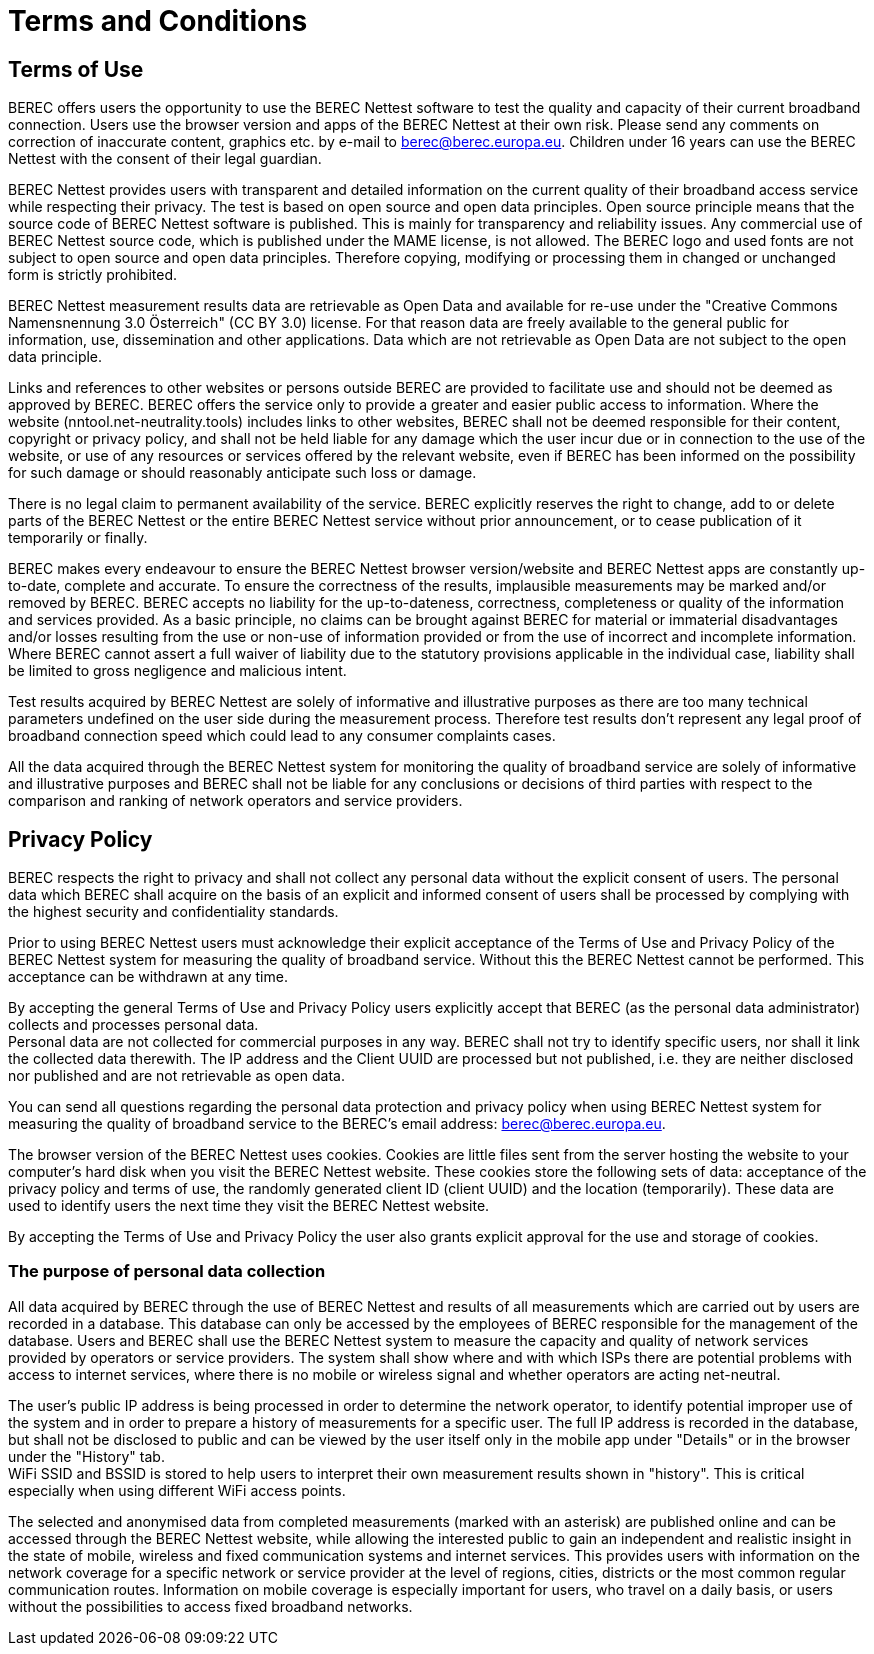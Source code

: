 = Terms and Conditions
:toc: macro
:toc-title:
:encoding: utf-8
:lang: en

//[[terms-of-use]]
== Terms of Use

BEREC offers users the opportunity to use the BEREC Nettest
software to test the quality and capacity of their current broadband
connection. Users use the browser version and apps of the BEREC
Nettest at their own risk. Please send any comments on correction of
inaccurate content, graphics etc. by e-mail to berec@berec.europa.eu.
Children under 16 years can use the BEREC Nettest with the consent
of their legal guardian.

BEREC Nettest provides users with transparent and detailed
information on the current quality of their broadband access service
while respecting their privacy. The test is based on open source and
open data principles. Open source principle means that the source code
of BEREC Nettest software is published. This is mainly for
transparency and reliability issues. Any commercial use of BEREC
Nettest source code, which is published under the MAME license, is not
allowed. The BEREC logo and used fonts are not subject to open
source and open data principles. Therefore copying, modifying or
processing them in changed or unchanged form is strictly prohibited.

BEREC Nettest measurement results data are retrievable as Open Data
and available for re-use under the "Creative Commons Namensnennung 3.0
Österreich" (CC BY 3.0) license. For that reason data are freely
available to the general public for information, use, dissemination and
other applications. Data which are not retrievable as Open Data are not
subject to the open data principle.

Links and references to other websites or persons outside BEREC are
provided to facilitate use and should not be deemed as approved by
BEREC. BEREC offers the service only to provide a greater and
easier public access to information. Where the website
(nntool.net-neutrality.tools) includes links to other websites, BEREC shall
not be deemed responsible for their content, copyright or privacy
policy, and shall not be held liable for any damage which the user incur
due or in connection to the use of the website, or use of any resources
or services offered by the relevant website, even if BEREC has been
informed on the possibility for such damage or should reasonably
anticipate such loss or damage.

There is no legal claim to permanent availability of the service.
BEREC explicitly reserves the right to change, add to or delete
parts of the BEREC Nettest or the entire BEREC Nettest service
without prior announcement, or to cease publication of it temporarily or
finally.

BEREC makes every endeavour to ensure the BEREC Nettest
browser version/website and BEREC Nettest apps are constantly
up-to-date, complete and accurate. To ensure the correctness of the
results, implausible measurements may be marked and/or removed by
BEREC. BEREC accepts no liability for
the up-to-dateness, correctness, completeness or quality of the
information and services provided. As a basic principle, no claims can
be brought against BEREC for material or immaterial disadvantages
and/or losses resulting from the use or non-use of information provided
or from the use of incorrect and incomplete information. Where
BEREC cannot assert a full waiver of liability due to the statutory
provisions applicable in the individual case, liability shall be limited
to gross negligence and malicious intent.

Test results acquired by BEREC Nettest are solely of informative
and illustrative purposes as there are too many technical parameters
undefined on the user side during the measurement process. Therefore test
results don’t represent any legal proof of broadband connection speed which
could lead to any consumer complaints cases.

All the data acquired through the BEREC Nettest system for
monitoring the quality of broadband service are solely of informative
and illustrative purposes and BEREC shall not be liable for any
conclusions or decisions of third parties with respect to the comparison
and ranking of network operators and service providers.


//[[privacy-policy]]
== Privacy Policy

BEREC respects the right to privacy and shall not collect any
personal data without the explicit consent of users. The personal data
which BEREC shall acquire on the basis of an explicit and informed
consent of users shall be processed by complying with the highest
security and confidentiality standards.

Prior to using BEREC Nettest users must acknowledge their explicit
acceptance of the Terms of Use and Privacy Policy of the BEREC
Nettest system for measuring the quality of broadband service. Without
this the BEREC Nettest cannot be performed. This acceptance can be
withdrawn at any time.

By accepting the general Terms of Use and Privacy Policy users
explicitly accept that BEREC (as the personal data administrator)
collects and processes personal data. +
Personal data are not collected for commercial purposes in any way.
BEREC shall not try to identify specific users, nor shall it link
the collected data therewith. The IP address and the Client UUID are
processed but not published, i.e. they are neither disclosed nor
published and are not retrievable as open data.

You can send all questions regarding the personal data protection and
privacy policy when using BEREC Nettest system for measuring the
quality of broadband service to the BEREC’s email address:
berec@berec.europa.eu.

The browser version of the BEREC Nettest uses cookies.
Cookies are little files sent from the server hosting the website to
your computer’s hard disk when you visit the BEREC Nettest website.
These cookies store the following sets of data: acceptance of the
privacy policy and terms of use, the randomly generated client ID
(client UUID) and the location (temporarily). These data are used to
identify users the next time they visit the BEREC Nettest website.

By accepting the Terms of Use and Privacy Policy the user also grants
explicit approval for the use and storage of cookies.

//[[the-purpose-of-personal-data-collection]]
=== The purpose of personal data collection

All data acquired by BEREC through the use of BEREC Nettest
and results of all measurements which are carried out by users are
recorded in a database. This database can only be accessed by the
employees of BEREC responsible for the management of the database.
Users and BEREC shall use the BEREC Nettest system to measure
the capacity and quality of network services provided by operators or
service providers. The system shall show where and with which ISPs there
are potential problems with access to internet services, where there is
no mobile or wireless signal and whether operators are acting net-neutral.

The user’s public IP address is being processed in order to determine
the network operator, to identify potential improper use of the system
and in order to prepare a history of measurements for a specific user.
The full IP address is recorded in the database, but shall not be
disclosed to public and can be viewed by the user itself only in the
mobile app under "Details" or in the browser under the "History" tab. +
WiFi SSID and BSSID is stored to help users to interpret their own
measurement results shown in "history". This is critical especially when
using different WiFi access points.

The selected and anonymised data from completed measurements (marked
with an asterisk) are published online and can be accessed through the
BEREC Nettest website, while allowing the interested public to gain
an independent and realistic insight in the state of mobile, wireless
and fixed communication systems and internet services. This provides
users with information on the network coverage for a specific network or
service provider at the level of regions, cities, districts or the most
common regular communication routes. Information on mobile coverage is
especially important for users, who travel on a daily basis, or users
without the possibilities to access fixed broadband networks.
